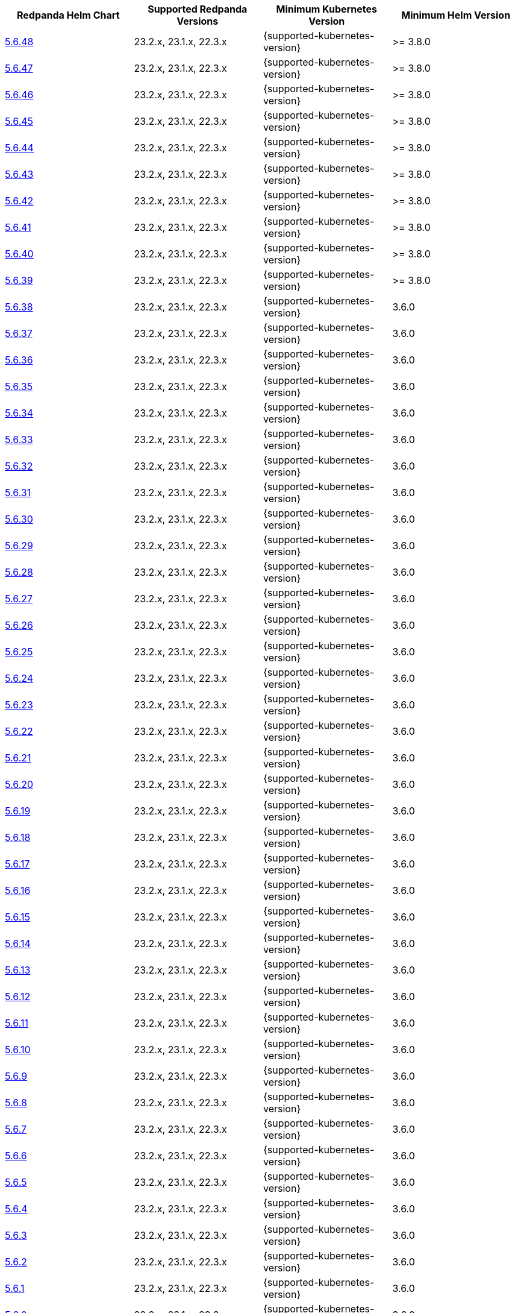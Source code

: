 |===
| Redpanda Helm Chart |Supported Redpanda Versions|Minimum Kubernetes Version|Minimum Helm Version


| link:https://artifacthub.io/packages/helm/redpanda-data/redpanda/5.6.48[5.6.48]
| 23.2.x, 23.1.x, 22.3.x
| {supported-kubernetes-version}
| >= 3.8.0

| link:https://artifacthub.io/packages/helm/redpanda-data/redpanda/5.6.47[5.6.47]
| 23.2.x, 23.1.x, 22.3.x
| {supported-kubernetes-version}
| >= 3.8.0

| link:https://artifacthub.io/packages/helm/redpanda-data/redpanda/5.6.46[5.6.46]
| 23.2.x, 23.1.x, 22.3.x
| {supported-kubernetes-version}
| >= 3.8.0

| link:https://artifacthub.io/packages/helm/redpanda-data/redpanda/5.6.45[5.6.45]
| 23.2.x, 23.1.x, 22.3.x
| {supported-kubernetes-version}
| >= 3.8.0

| link:https://artifacthub.io/packages/helm/redpanda-data/redpanda/5.6.44[5.6.44]
| 23.2.x, 23.1.x, 22.3.x
| {supported-kubernetes-version}
| >= 3.8.0

| link:https://artifacthub.io/packages/helm/redpanda-data/redpanda/5.6.43[5.6.43]
| 23.2.x, 23.1.x, 22.3.x
| {supported-kubernetes-version}
| >= 3.8.0

| link:https://artifacthub.io/packages/helm/redpanda-data/redpanda/5.6.42[5.6.42]
| 23.2.x, 23.1.x, 22.3.x
| {supported-kubernetes-version}
| >= 3.8.0

| link:https://artifacthub.io/packages/helm/redpanda-data/redpanda/5.6.41[5.6.41]
| 23.2.x, 23.1.x, 22.3.x
| {supported-kubernetes-version}
| >= 3.8.0

| link:https://artifacthub.io/packages/helm/redpanda-data/redpanda/5.6.40[5.6.40]
| 23.2.x, 23.1.x, 22.3.x
| {supported-kubernetes-version}
| >= 3.8.0

| link:https://artifacthub.io/packages/helm/redpanda-data/redpanda/5.6.39[5.6.39]
| 23.2.x, 23.1.x, 22.3.x
| {supported-kubernetes-version}
| >= 3.8.0

| link:https://artifacthub.io/packages/helm/redpanda-data/redpanda/5.6.38[5.6.38]
| 23.2.x, 23.1.x, 22.3.x
| {supported-kubernetes-version}
| 3.6.0

| link:https://artifacthub.io/packages/helm/redpanda-data/redpanda/5.6.37[5.6.37]
| 23.2.x, 23.1.x, 22.3.x
| {supported-kubernetes-version}
| 3.6.0

| link:https://artifacthub.io/packages/helm/redpanda-data/redpanda/5.6.36[5.6.36]
| 23.2.x, 23.1.x, 22.3.x
| {supported-kubernetes-version}
| 3.6.0

| link:https://artifacthub.io/packages/helm/redpanda-data/redpanda/5.6.35[5.6.35]
| 23.2.x, 23.1.x, 22.3.x
| {supported-kubernetes-version}
| 3.6.0

| link:https://artifacthub.io/packages/helm/redpanda-data/redpanda/5.6.34[5.6.34]
| 23.2.x, 23.1.x, 22.3.x
| {supported-kubernetes-version}
| 3.6.0

| link:https://artifacthub.io/packages/helm/redpanda-data/redpanda/5.6.33[5.6.33]
| 23.2.x, 23.1.x, 22.3.x
| {supported-kubernetes-version}
| 3.6.0

| link:https://artifacthub.io/packages/helm/redpanda-data/redpanda/5.6.32[5.6.32]
| 23.2.x, 23.1.x, 22.3.x
| {supported-kubernetes-version}
| 3.6.0

| link:https://artifacthub.io/packages/helm/redpanda-data/redpanda/5.6.31[5.6.31]
| 23.2.x, 23.1.x, 22.3.x
| {supported-kubernetes-version}
| 3.6.0

| link:https://artifacthub.io/packages/helm/redpanda-data/redpanda/5.6.30[5.6.30]
| 23.2.x, 23.1.x, 22.3.x
| {supported-kubernetes-version}
| 3.6.0

| link:https://artifacthub.io/packages/helm/redpanda-data/redpanda/5.6.29[5.6.29]
| 23.2.x, 23.1.x, 22.3.x
| {supported-kubernetes-version}
| 3.6.0

| link:https://artifacthub.io/packages/helm/redpanda-data/redpanda/5.6.28[5.6.28]
| 23.2.x, 23.1.x, 22.3.x
| {supported-kubernetes-version}
| 3.6.0

| link:https://artifacthub.io/packages/helm/redpanda-data/redpanda/5.6.27[5.6.27]
| 23.2.x, 23.1.x, 22.3.x
| {supported-kubernetes-version}
| 3.6.0

| link:https://artifacthub.io/packages/helm/redpanda-data/redpanda/5.6.26[5.6.26]
| 23.2.x, 23.1.x, 22.3.x
| {supported-kubernetes-version}
| 3.6.0

| link:https://artifacthub.io/packages/helm/redpanda-data/redpanda/5.6.25[5.6.25]
| 23.2.x, 23.1.x, 22.3.x
| {supported-kubernetes-version}
| 3.6.0

| link:https://artifacthub.io/packages/helm/redpanda-data/redpanda/5.6.24[5.6.24]
| 23.2.x, 23.1.x, 22.3.x
| {supported-kubernetes-version}
| 3.6.0

| link:https://artifacthub.io/packages/helm/redpanda-data/redpanda/5.6.23[5.6.23]
| 23.2.x, 23.1.x, 22.3.x
| {supported-kubernetes-version}
| 3.6.0

| link:https://artifacthub.io/packages/helm/redpanda-data/redpanda/5.6.22[5.6.22]
| 23.2.x, 23.1.x, 22.3.x
| {supported-kubernetes-version}
| 3.6.0

| link:https://artifacthub.io/packages/helm/redpanda-data/redpanda/5.6.21[5.6.21]
| 23.2.x, 23.1.x, 22.3.x
| {supported-kubernetes-version}
| 3.6.0

| link:https://artifacthub.io/packages/helm/redpanda-data/redpanda/5.6.20[5.6.20]
| 23.2.x, 23.1.x, 22.3.x
| {supported-kubernetes-version}
| 3.6.0

| link:https://artifacthub.io/packages/helm/redpanda-data/redpanda/5.6.19[5.6.19]
| 23.2.x, 23.1.x, 22.3.x
| {supported-kubernetes-version}
| 3.6.0

| link:https://artifacthub.io/packages/helm/redpanda-data/redpanda/5.6.18[5.6.18]
| 23.2.x, 23.1.x, 22.3.x
| {supported-kubernetes-version}
| 3.6.0

| link:https://artifacthub.io/packages/helm/redpanda-data/redpanda/5.6.17[5.6.17]
| 23.2.x, 23.1.x, 22.3.x
| {supported-kubernetes-version}
| 3.6.0

| link:https://artifacthub.io/packages/helm/redpanda-data/redpanda/5.6.16[5.6.16]
| 23.2.x, 23.1.x, 22.3.x
| {supported-kubernetes-version}
| 3.6.0

| link:https://artifacthub.io/packages/helm/redpanda-data/redpanda/5.6.15[5.6.15]
| 23.2.x, 23.1.x, 22.3.x
| {supported-kubernetes-version}
| 3.6.0

| link:https://artifacthub.io/packages/helm/redpanda-data/redpanda/5.6.14[5.6.14]
| 23.2.x, 23.1.x, 22.3.x
| {supported-kubernetes-version}
| 3.6.0

| link:https://artifacthub.io/packages/helm/redpanda-data/redpanda/5.6.13[5.6.13]
| 23.2.x, 23.1.x, 22.3.x
| {supported-kubernetes-version}
| 3.6.0

| link:https://artifacthub.io/packages/helm/redpanda-data/redpanda/5.6.12[5.6.12]
| 23.2.x, 23.1.x, 22.3.x
| {supported-kubernetes-version}
| 3.6.0

| link:https://artifacthub.io/packages/helm/redpanda-data/redpanda/5.6.11[5.6.11]
| 23.2.x, 23.1.x, 22.3.x
| {supported-kubernetes-version}
| 3.6.0

| link:https://artifacthub.io/packages/helm/redpanda-data/redpanda/5.6.10[5.6.10]
| 23.2.x, 23.1.x, 22.3.x
| {supported-kubernetes-version}
| 3.6.0

| link:https://artifacthub.io/packages/helm/redpanda-data/redpanda/5.6.9[5.6.9]
| 23.2.x, 23.1.x, 22.3.x
| {supported-kubernetes-version}
| 3.6.0

| link:https://artifacthub.io/packages/helm/redpanda-data/redpanda/5.6.8[5.6.8]
| 23.2.x, 23.1.x, 22.3.x
| {supported-kubernetes-version}
| 3.6.0

| link:https://artifacthub.io/packages/helm/redpanda-data/redpanda/5.6.7[5.6.7]
| 23.2.x, 23.1.x, 22.3.x
| {supported-kubernetes-version}
| 3.6.0

| link:https://artifacthub.io/packages/helm/redpanda-data/redpanda/5.6.6[5.6.6]
| 23.2.x, 23.1.x, 22.3.x
| {supported-kubernetes-version}
| 3.6.0

| link:https://artifacthub.io/packages/helm/redpanda-data/redpanda/5.6.5[5.6.5]
| 23.2.x, 23.1.x, 22.3.x
| {supported-kubernetes-version}
| 3.6.0

| link:https://artifacthub.io/packages/helm/redpanda-data/redpanda/5.6.4[5.6.4]
| 23.2.x, 23.1.x, 22.3.x
| {supported-kubernetes-version}
| 3.6.0

| link:https://artifacthub.io/packages/helm/redpanda-data/redpanda/5.6.3[5.6.3]
| 23.2.x, 23.1.x, 22.3.x
| {supported-kubernetes-version}
| 3.6.0

| link:https://artifacthub.io/packages/helm/redpanda-data/redpanda/5.6.2[5.6.2]
| 23.2.x, 23.1.x, 22.3.x
| {supported-kubernetes-version}
| 3.6.0

| link:https://artifacthub.io/packages/helm/redpanda-data/redpanda/5.6.1[5.6.1]
| 23.2.x, 23.1.x, 22.3.x
| {supported-kubernetes-version}
| 3.6.0

| link:https://artifacthub.io/packages/helm/redpanda-data/redpanda/5.6.0[5.6.0]
| 23.2.x, 23.1.x, 22.3.x
| {supported-kubernetes-version}
| 3.6.0

| link:https://artifacthub.io/packages/helm/redpanda-data/redpanda/5.5.4[5.5.4]
| 23.2.x, 23.1.x, 22.3.x
| {supported-kubernetes-version}
| 3.6.0

| link:https://artifacthub.io/packages/helm/redpanda-data/redpanda/5.5.3[5.5.3]
| 23.2.x, 23.1.x, 22.3.x
| {supported-kubernetes-version}
| 3.6.0

| link:https://artifacthub.io/packages/helm/redpanda-data/redpanda/5.5.2[5.5.2]
| 23.2.x, 23.1.x, 22.3.x
| {supported-kubernetes-version}
| 3.6.0

| link:https://artifacthub.io/packages/helm/redpanda-data/redpanda/5.5.1[5.5.1]
| 23.2.x, 23.1.x, 22.3.x
| {supported-kubernetes-version}
| 3.6.0

| link:https://artifacthub.io/packages/helm/redpanda-data/redpanda/5.5.0[5.5.0]
| 23.2.x, 23.1.x, 22.3.x
| {supported-kubernetes-version}
| 3.6.0

| link:https://artifacthub.io/packages/helm/redpanda-data/redpanda/5.4.13[5.4.13]
| 23.2.x, 23.1.x, 22.3.x
| {supported-kubernetes-version}
| 3.6.0

| link:https://artifacthub.io/packages/helm/redpanda-data/redpanda/5.4.12[5.4.12]
| 23.2.x, 23.1.x, 22.3.x
| {supported-kubernetes-version}
| 3.6.0

| link:https://artifacthub.io/packages/helm/redpanda-data/redpanda/5.4.11[5.4.11]
| 23.2.x, 23.1.x, 22.3.x
| {supported-kubernetes-version}
| 3.6.0

| link:https://artifacthub.io/packages/helm/redpanda-data/redpanda/5.4.10[5.4.10]
| 23.2.x, 23.1.x, 22.3.x
| {supported-kubernetes-version}
| 3.6.0

| link:https://artifacthub.io/packages/helm/redpanda-data/redpanda/5.4.9[5.4.9]
| 23.2.x, 23.1.x, 22.3.x
| {supported-kubernetes-version}
| 3.6.0

| link:https://artifacthub.io/packages/helm/redpanda-data/redpanda/5.4.8[5.4.8]
| 23.2.x, 23.1.x, 22.3.x
| {supported-kubernetes-version}
| 3.6.0

| link:https://artifacthub.io/packages/helm/redpanda-data/redpanda/5.4.7[5.4.7]
| 23.2.x, 23.1.x, 22.3.x
| {supported-kubernetes-version}
| 3.6.0

| link:https://artifacthub.io/packages/helm/redpanda-data/redpanda/5.4.6[5.4.6]
| 23.2.x, 23.1.x, 22.3.x
| {supported-kubernetes-version}
| 3.6.0

| link:https://artifacthub.io/packages/helm/redpanda-data/redpanda/5.4.5[5.4.5]
| 23.2.x, 23.1.x, 22.3.x
| {supported-kubernetes-version}
| 3.6.0

| link:https://artifacthub.io/packages/helm/redpanda-data/redpanda/5.4.4[5.4.4]
| 23.2.x, 23.1.x, 22.3.x
| {supported-kubernetes-version}
| 3.6.0

| link:https://artifacthub.io/packages/helm/redpanda-data/redpanda/5.4.3[5.4.3]
| 23.2.x, 23.1.x, 22.3.x
| {supported-kubernetes-version}
| 3.6.0

| link:https://artifacthub.io/packages/helm/redpanda-data/redpanda/5.4.2[5.4.2]
| 23.2.x, 23.1.x, 22.3.x
| {supported-kubernetes-version}
| 3.6.0

| link:https://artifacthub.io/packages/helm/redpanda-data/redpanda/5.4.1[5.4.1]
| 23.2.x, 23.1.x, 22.3.x
| {supported-kubernetes-version}
| 3.6.0

| link:https://artifacthub.io/packages/helm/redpanda-data/redpanda/5.4.0[5.4.0]
| 23.2.x, 23.1.x, 22.3.x
| {supported-kubernetes-version}
| 3.6.0

| link:https://artifacthub.io/packages/helm/redpanda-data/redpanda/5.3.4[5.3.4]
| 23.2.x, 23.1.x, 22.3.x
| {supported-kubernetes-version}
| 3.6.0

| link:https://artifacthub.io/packages/helm/redpanda-data/redpanda/5.3.3[5.3.3]
| 23.2.x, 23.1.x, 22.3.x
| {supported-kubernetes-version}
| 3.6.0

| link:https://artifacthub.io/packages/helm/redpanda-data/redpanda/5.3.2[5.3.2]
| 23.2.x, 23.1.x, 22.3.x
| {supported-kubernetes-version}
| 3.6.0

| link:https://artifacthub.io/packages/helm/redpanda-data/redpanda/5.3.1[5.3.1]
| 23.2.x, 23.1.x, 22.3.x
| {supported-kubernetes-version}
| 3.6.0

| link:https://artifacthub.io/packages/helm/redpanda-data/redpanda/5.3.0[5.3.0]
| 23.2.x, 23.1.x, 22.3.x
| {supported-kubernetes-version}
| 3.6.0

| link:https://artifacthub.io/packages/helm/redpanda-data/redpanda/5.2.0[5.2.0]
| 23.2.x, 23.1.x, 22.3.x
| {supported-kubernetes-version}
| 3.6.0

| link:https://artifacthub.io/packages/helm/redpanda-data/redpanda/5.1.8[5.1.8]
| 23.2.x, 23.1.x, 22.3.x
| {supported-kubernetes-version}
| 3.6.0

| link:https://artifacthub.io/packages/helm/redpanda-data/redpanda/5.1.7[5.1.7]
| 23.2.x, 23.1.x, 22.3.x
| {supported-kubernetes-version}
| 3.6.0

| link:https://artifacthub.io/packages/helm/redpanda-data/redpanda/5.1.6[5.1.6]
| 23.2.x, 23.1.x, 22.3.x
| {supported-kubernetes-version}
| 3.6.0

| link:https://artifacthub.io/packages/helm/redpanda-data/redpanda/5.1.5[5.1.5]
| 23.2.x, 23.1.x, 22.3.x
| {supported-kubernetes-version}
| 3.6.0

| link:https://artifacthub.io/packages/helm/redpanda-data/redpanda/5.1.4[5.1.4]
| 23.2.x, 23.1.x, 22.3.x
| {supported-kubernetes-version}
| 3.6.0

| link:https://artifacthub.io/packages/helm/redpanda-data/redpanda/5.1.3[5.1.3]
| 23.2.x, 23.1.x, 22.3.x
| {supported-kubernetes-version}
| 3.6.0

| link:https://artifacthub.io/packages/helm/redpanda-data/redpanda/5.1.2[5.1.2]
| 23.2.x, 23.1.x, 22.3.x
| {supported-kubernetes-version}
| 3.6.0

| link:https://artifacthub.io/packages/helm/redpanda-data/redpanda/5.1.1[5.1.1]
| 23.2.x, 23.1.x, 22.3.x
| {supported-kubernetes-version}
| 3.6.0

| link:https://artifacthub.io/packages/helm/redpanda-data/redpanda/5.1.0[5.1.0]
| 23.2.x, 23.1.x, 22.3.x
| {supported-kubernetes-version}
| 3.6.0

| link:https://artifacthub.io/packages/helm/redpanda-data/redpanda/5.0.10[5.0.10]
| 23.2.x, 23.1.x, 22.3.x
| {supported-kubernetes-version}
| 3.6.0

| link:https://artifacthub.io/packages/helm/redpanda-data/redpanda/5.0.9[5.0.9]
| 23.2.x, 23.1.x, 22.3.x
| {supported-kubernetes-version}
| 3.6.0

| link:https://artifacthub.io/packages/helm/redpanda-data/redpanda/5.0.8[5.0.8]
| 23.2.x, 23.1.x, 22.3.x
| {supported-kubernetes-version}
| 3.6.0

| link:https://artifacthub.io/packages/helm/redpanda-data/redpanda/5.0.7[5.0.7]
| 23.2.x, 23.1.x, 22.3.x
| {supported-kubernetes-version}
| 3.6.0

| link:https://artifacthub.io/packages/helm/redpanda-data/redpanda/5.0.6[5.0.6]
| 23.2.x, 23.1.x, 22.3.x
| {supported-kubernetes-version}
| 3.6.0

| link:https://artifacthub.io/packages/helm/redpanda-data/redpanda/5.0.5[5.0.5]
| 23.2.x, 23.1.x, 22.3.x
| {supported-kubernetes-version}
| 3.6.0

| link:https://artifacthub.io/packages/helm/redpanda-data/redpanda/5.0.4[5.0.4]
| 23.2.x, 23.1.x, 22.3.x
| {supported-kubernetes-version}
| 3.6.0

| link:https://artifacthub.io/packages/helm/redpanda-data/redpanda/5.0.3[5.0.3]
| 23.2.x, 23.1.x, 22.3.x
| {supported-kubernetes-version}
| 3.6.0

| link:https://artifacthub.io/packages/helm/redpanda-data/redpanda/5.0.2[5.0.2]
| 23.2.x, 23.1.x, 22.3.x
| {supported-kubernetes-version}
| 3.6.0

| link:https://artifacthub.io/packages/helm/redpanda-data/redpanda/5.0.1[5.0.1]
| 23.2.x, 23.1.x, 22.3.x
| {supported-kubernetes-version}
| 3.6.0

| link:https://artifacthub.io/packages/helm/redpanda-data/redpanda/5.0.0[5.0.0]
| 23.2.x, 23.1.x, 22.3.x
| {supported-kubernetes-version}
| 3.6.0

| link:https://artifacthub.io/packages/helm/redpanda-data/redpanda/4.0.57[4.0.57]
| 23.1.x, 22.3.x
| {supported-kubernetes-version}
| 3.6.0

| link:https://artifacthub.io/packages/helm/redpanda-data/redpanda/4.0.56[4.0.56]
| 23.1.x, 22.3.x
| {supported-kubernetes-version}
| 3.6.0

| link:https://artifacthub.io/packages/helm/redpanda-data/redpanda/4.0.55[4.0.55]
| 23.1.x, 22.3.x
| {supported-kubernetes-version}
| 3.6.0

| link:https://artifacthub.io/packages/helm/redpanda-data/redpanda/4.0.54[4.0.54]
| 23.1.x, 22.3.x
| {supported-kubernetes-version}
| 3.6.0

| link:https://artifacthub.io/packages/helm/redpanda-data/redpanda/4.0.53[4.0.53]
| 23.1.x, 22.3.x
| {supported-kubernetes-version}
| 3.6.0

| link:https://artifacthub.io/packages/helm/redpanda-data/redpanda/4.0.52[4.0.52]
| 23.1.x, 22.3.x
| {supported-kubernetes-version}
| 3.6.0

| link:https://artifacthub.io/packages/helm/redpanda-data/redpanda/4.0.51[4.0.51]
| 23.1.x, 22.3.x
| {supported-kubernetes-version}
| 3.6.0

| link:https://artifacthub.io/packages/helm/redpanda-data/redpanda/4.0.50[4.0.50]
| 23.1.x, 22.3.x
| {supported-kubernetes-version}
| 3.6.0

| link:https://artifacthub.io/packages/helm/redpanda-data/redpanda/4.0.49[4.0.49]
| 23.1.x, 22.3.x
| {supported-kubernetes-version}
| 3.6.0

| link:https://artifacthub.io/packages/helm/redpanda-data/redpanda/4.0.48[4.0.48]
| 23.1.x, 22.3.x
| {supported-kubernetes-version}
| 3.6.0

| link:https://artifacthub.io/packages/helm/redpanda-data/redpanda/4.0.47[4.0.47]
| 23.1.x, 22.3.x
| {supported-kubernetes-version}
| 3.6.0

| link:https://artifacthub.io/packages/helm/redpanda-data/redpanda/4.0.46[4.0.46]
| 23.1.x, 22.3.x
| {supported-kubernetes-version}
| 3.6.0

| link:https://artifacthub.io/packages/helm/redpanda-data/redpanda/4.0.45[4.0.45]
| 23.1.x, 22.3.x
| {supported-kubernetes-version}
| 3.6.0

| link:https://artifacthub.io/packages/helm/redpanda-data/redpanda/4.0.44[4.0.44]
| 23.1.x, 22.3.x
| {supported-kubernetes-version}
| 3.6.0

| link:https://artifacthub.io/packages/helm/redpanda-data/redpanda/4.0.43[4.0.43]
| 23.1.x, 22.3.x
| {supported-kubernetes-version}
| 3.6.0

| link:https://artifacthub.io/packages/helm/redpanda-data/redpanda/4.0.42[4.0.42]
| 23.1.x, 22.3.x
| {supported-kubernetes-version}
| 3.6.0

| link:https://artifacthub.io/packages/helm/redpanda-data/redpanda/4.0.41[4.0.41]
| 23.1.x, 22.3.x
| {supported-kubernetes-version}
| 3.6.0

| link:https://artifacthub.io/packages/helm/redpanda-data/redpanda/4.0.40[4.0.40]
| 23.1.x, 22.3.x
| {supported-kubernetes-version}
| 3.6.0

| link:https://artifacthub.io/packages/helm/redpanda-data/redpanda/4.0.39[4.0.39]
| 23.1.x, 22.3.x
| {supported-kubernetes-version}
| 3.6.0

| link:https://artifacthub.io/packages/helm/redpanda-data/redpanda/4.0.38[4.0.38]
| 23.1.x, 22.3.x
| {supported-kubernetes-version}
| 3.6.0

| link:https://artifacthub.io/packages/helm/redpanda-data/redpanda/4.0.37[4.0.37]
| 23.1.x, 22.3.x
| {supported-kubernetes-version}
| 3.6.0

| link:https://artifacthub.io/packages/helm/redpanda-data/redpanda/4.0.36[4.0.36]
| 23.1.x, 22.3.x
| {supported-kubernetes-version}
| 3.6.0

| link:https://artifacthub.io/packages/helm/redpanda-data/redpanda/4.0.35[4.0.35]
| 23.1.x, 22.3.x
| {supported-kubernetes-version}
| 3.6.0

| link:https://artifacthub.io/packages/helm/redpanda-data/redpanda/4.0.34[4.0.34]
| 23.1.x, 22.3.x
| {supported-kubernetes-version}
| 3.6.0

| link:https://artifacthub.io/packages/helm/redpanda-data/redpanda/4.0.33[4.0.33]
| 23.1.x, 22.3.x
| {supported-kubernetes-version}
| 3.6.0

| link:https://artifacthub.io/packages/helm/redpanda-data/redpanda/4.0.32[4.0.32]
| 23.1.x, 22.3.x
| {supported-kubernetes-version}
| 3.6.0

| link:https://artifacthub.io/packages/helm/redpanda-data/redpanda/4.0.31[4.0.31]
| 23.1.x, 22.3.x
| {supported-kubernetes-version}
| 3.6.0

| link:https://artifacthub.io/packages/helm/redpanda-data/redpanda/4.0.30[4.0.30]
| 23.1.x, 22.3.x
| {supported-kubernetes-version}
| 3.6.0

| link:https://artifacthub.io/packages/helm/redpanda-data/redpanda/4.0.29[4.0.29]
| 23.1.x, 22.3.x
| {supported-kubernetes-version}
| 3.6.0

| link:https://artifacthub.io/packages/helm/redpanda-data/redpanda/4.0.28[4.0.28]
| 23.1.x, 22.3.x
| {supported-kubernetes-version}
| 3.6.0

| link:https://artifacthub.io/packages/helm/redpanda-data/redpanda/4.0.27[4.0.27]
| 23.1.x, 22.3.x
| {supported-kubernetes-version}
| 3.6.0

| link:https://artifacthub.io/packages/helm/redpanda-data/redpanda/4.0.26[4.0.26]
| 23.1.x, 22.3.x
| {supported-kubernetes-version}
| 3.6.0

| link:https://artifacthub.io/packages/helm/redpanda-data/redpanda/4.0.25[4.0.25]
| 23.1.x, 22.3.x
| {supported-kubernetes-version}
| 3.6.0

| link:https://artifacthub.io/packages/helm/redpanda-data/redpanda/4.0.24[4.0.24]
| 23.1.x, 22.3.x
| {supported-kubernetes-version}
| 3.6.0

| link:https://artifacthub.io/packages/helm/redpanda-data/redpanda/4.0.23[4.0.23]
| 23.1.x, 22.3.x
| {supported-kubernetes-version}
| 3.6.0

| link:https://artifacthub.io/packages/helm/redpanda-data/redpanda/4.0.22[4.0.22]
| 23.1.x, 22.3.x
| {supported-kubernetes-version}
| 3.6.0

| link:https://artifacthub.io/packages/helm/redpanda-data/redpanda/4.0.21[4.0.21]
| 23.1.x, 22.3.x
| {supported-kubernetes-version}
| 3.6.0

| link:https://artifacthub.io/packages/helm/redpanda-data/redpanda/4.0.20[4.0.20]
| 23.1.x, 22.3.x
| {supported-kubernetes-version}
| 3.6.0

| link:https://artifacthub.io/packages/helm/redpanda-data/redpanda/4.0.19[4.0.19]
| 23.1.x, 22.3.x
| {supported-kubernetes-version}
| 3.6.0

| link:https://artifacthub.io/packages/helm/redpanda-data/redpanda/4.0.18[4.0.18]
| 23.1.x, 22.3.x
| {supported-kubernetes-version}
| 3.6.0

| link:https://artifacthub.io/packages/helm/redpanda-data/redpanda/4.0.17[4.0.17]
| 23.1.x, 22.3.x
| {supported-kubernetes-version}
| 3.6.0

| link:https://artifacthub.io/packages/helm/redpanda-data/redpanda/4.0.16[4.0.16]
| 23.1.x, 22.3.x
| {supported-kubernetes-version}
| 3.6.0

| link:https://artifacthub.io/packages/helm/redpanda-data/redpanda/4.0.15[4.0.15]
| 23.1.x, 22.3.x
| {supported-kubernetes-version}
| 3.6.0

| link:https://artifacthub.io/packages/helm/redpanda-data/redpanda/4.0.14[4.0.14]
| 23.1.x, 22.3.x
| {supported-kubernetes-version}
| 3.6.0

| link:https://artifacthub.io/packages/helm/redpanda-data/redpanda/4.0.13[4.0.13]
| 23.1.x, 22.3.x
| {supported-kubernetes-version}
| 3.6.0

| link:https://artifacthub.io/packages/helm/redpanda-data/redpanda/4.0.12[4.0.12]
| 23.1.x, 22.3.x
| {supported-kubernetes-version}
| 3.6.0

| link:https://artifacthub.io/packages/helm/redpanda-data/redpanda/4.0.11[4.0.11]
| 23.1.x, 22.3.x
| {supported-kubernetes-version}
| 3.6.0

| link:https://artifacthub.io/packages/helm/redpanda-data/redpanda/4.0.10[4.0.10]
| 23.1.x, 22.3.x
| {supported-kubernetes-version}
| 3.6.0

| link:https://artifacthub.io/packages/helm/redpanda-data/redpanda/4.0.9[4.0.9]
| 23.1.x, 22.3.x
| {supported-kubernetes-version}
| 3.6.0

| link:https://artifacthub.io/packages/helm/redpanda-data/redpanda/4.0.8[4.0.8]
| 23.1.x, 22.3.x
| {supported-kubernetes-version}
| 3.6.0

| link:https://artifacthub.io/packages/helm/redpanda-data/redpanda/4.0.7[4.0.7]
| 23.1.x, 22.3.x
| {supported-kubernetes-version}
| 3.6.0

| link:https://artifacthub.io/packages/helm/redpanda-data/redpanda/4.0.6[4.0.6]
| 23.1.x, 22.3.x
| {supported-kubernetes-version}
| 3.6.0

| link:https://artifacthub.io/packages/helm/redpanda-data/redpanda/4.0.5[4.0.5]
| 23.1.x, 22.3.x
| {supported-kubernetes-version}
| 3.6.0

| link:https://artifacthub.io/packages/helm/redpanda-data/redpanda/4.0.4[4.0.4]
| 23.1.x, 22.3.x
| {supported-kubernetes-version}
| 3.6.0

| link:https://artifacthub.io/packages/helm/redpanda-data/redpanda/4.0.3[4.0.3]
| 23.1.x, 22.3.x
| {supported-kubernetes-version}
| 3.6.0

| link:https://artifacthub.io/packages/helm/redpanda-data/redpanda/4.0.2[4.0.2]
| 23.1.x, 22.3.x
| {supported-kubernetes-version}
| 3.6.0

| link:https://artifacthub.io/packages/helm/redpanda-data/redpanda/4.0.1[4.0.1]
| 23.1.x, 22.3.x
| {supported-kubernetes-version}
| 3.6.0

| link:https://artifacthub.io/packages/helm/redpanda-data/redpanda/4.0.0[4.0.0]
| 23.1.x, 22.3.x
| {supported-kubernetes-version}
| 3.6.0

| link:https://artifacthub.io/packages/helm/redpanda-data/redpanda/3.0.12[3.0.12]
| 23.1.x, 22.3.x
| {supported-kubernetes-version}
| 3.6.0

| link:https://artifacthub.io/packages/helm/redpanda-data/redpanda/3.0.11[3.0.11]
| 23.1.x, 22.3.x
| {supported-kubernetes-version}
| 3.6.0

| link:https://artifacthub.io/packages/helm/redpanda-data/redpanda/3.0.10[3.0.10]
| 23.1.x, 22.3.x
| {supported-kubernetes-version}
| 3.6.0

| link:https://artifacthub.io/packages/helm/redpanda-data/redpanda/3.0.9[3.0.9]
| 23.1.x, 22.3.x
| {supported-kubernetes-version}
| 3.6.0

| link:https://artifacthub.io/packages/helm/redpanda-data/redpanda/3.0.8[3.0.8]
| 23.1.x, 22.3.x
| {supported-kubernetes-version}
| 3.6.0

| link:https://artifacthub.io/packages/helm/redpanda-data/redpanda/3.0.7[3.0.7]
| 23.1.x, 22.3.x
| {supported-kubernetes-version}
| 3.6.0

| link:https://artifacthub.io/packages/helm/redpanda-data/redpanda/3.0.6[3.0.6]
| 23.1.x, 22.3.x
| {supported-kubernetes-version}
| 3.6.0

| link:https://artifacthub.io/packages/helm/redpanda-data/redpanda/3.0.2[3.0.2]
| 23.1.x, 22.3.x
| {supported-kubernetes-version}
| 3.6.0

| link:https://artifacthub.io/packages/helm/redpanda-data/redpanda/3.0.1[3.0.1]
| 23.1.x, 22.3.x
| {supported-kubernetes-version}
| 3.6.0

| link:https://artifacthub.io/packages/helm/redpanda-data/redpanda/3.0.0[3.0.0]
| 23.1.x, 22.3.x
| {supported-kubernetes-version}
| 3.6.0

| link:https://artifacthub.io/packages/helm/redpanda-data/redpanda/2.13.2[2.13.2]
| 22.3.x
| {supported-kubernetes-version}
| 3.6.0

| link:https://artifacthub.io/packages/helm/redpanda-data/redpanda/2.13.1[2.13.1]
| 22.3.x
| {supported-kubernetes-version}
| 3.6.0

| link:https://artifacthub.io/packages/helm/redpanda-data/redpanda/2.13.0[2.13.0]
| 22.3.x
| {supported-kubernetes-version}
| 3.6.0

| link:https://artifacthub.io/packages/helm/redpanda-data/redpanda/2.12.2[2.12.2]
| 22.3.x
| {supported-kubernetes-version}
| 3.6.0

| link:https://artifacthub.io/packages/helm/redpanda-data/redpanda/2.12.1[2.12.1]
| 22.3.x
| {supported-kubernetes-version}
| 3.6.0

| link:https://artifacthub.io/packages/helm/redpanda-data/redpanda/2.12.0[2.12.0]
| 22.3.x
| {supported-kubernetes-version}
| 3.6.0

| link:https://artifacthub.io/packages/helm/redpanda-data/redpanda/2.11.1[2.11.1]
| 22.3.x
| {supported-kubernetes-version}
| 3.6.0

| link:https://artifacthub.io/packages/helm/redpanda-data/redpanda/2.11.0[2.11.0]
| 22.3.x
| {supported-kubernetes-version}
| 3.6.0

| link:https://artifacthub.io/packages/helm/redpanda-data/redpanda/2.10.10[2.10.10]
| 22.3.x
| {supported-kubernetes-version}
| 3.6.0

| link:https://artifacthub.io/packages/helm/redpanda-data/redpanda/2.10.9[2.10.9]
| 22.3.x
| {supported-kubernetes-version}
| 3.6.0

| link:https://artifacthub.io/packages/helm/redpanda-data/redpanda/2.10.8[2.10.8]
| 22.3.x
| {supported-kubernetes-version}
| 3.6.0

| link:https://artifacthub.io/packages/helm/redpanda-data/redpanda/2.10.7[2.10.7]
| 22.3.x
| {supported-kubernetes-version}
| 3.6.0

| link:https://artifacthub.io/packages/helm/redpanda-data/redpanda/2.10.6[2.10.6]
| 22.3.x
| {supported-kubernetes-version}
| 3.6.0

| link:https://artifacthub.io/packages/helm/redpanda-data/redpanda/2.10.5[2.10.5]
| 22.3.x
| {supported-kubernetes-version}
| 3.6.0

| link:https://artifacthub.io/packages/helm/redpanda-data/redpanda/2.10.4[2.10.4]
| 22.3.x
| {supported-kubernetes-version}
| 3.6.0

| link:https://artifacthub.io/packages/helm/redpanda-data/redpanda/2.10.3[2.10.3]
| 22.3.x
| {supported-kubernetes-version}
| 3.6.0

| link:https://artifacthub.io/packages/helm/redpanda-data/redpanda/2.10.2[2.10.2]
| 22.3.x
| {supported-kubernetes-version}
| 3.6.0

| link:https://artifacthub.io/packages/helm/redpanda-data/redpanda/2.10.1[2.10.1]
| 22.3.x
| {supported-kubernetes-version}
| 3.6.0

| link:https://artifacthub.io/packages/helm/redpanda-data/redpanda/2.10.0[2.10.0]
| 22.3.x
| {supported-kubernetes-version}
| 3.6.0

| link:https://artifacthub.io/packages/helm/redpanda-data/redpanda/2.9.1[2.9.1]
| 22.3.x
| {supported-kubernetes-version}
| 3.6.0

| link:https://artifacthub.io/packages/helm/redpanda-data/redpanda/2.8.7[2.8.7]
| 22.3.x
| {supported-kubernetes-version}
| 3.6.0

| link:https://artifacthub.io/packages/helm/redpanda-data/redpanda/2.8.6[2.8.6]
| 22.3.x
| {supported-kubernetes-version}
| 3.6.0

| link:https://artifacthub.io/packages/helm/redpanda-data/redpanda/2.8.5[2.8.5]
| 22.3.x
| {supported-kubernetes-version}
| 3.6.0

| link:https://artifacthub.io/packages/helm/redpanda-data/redpanda/2.8.4[2.8.4]
| 22.3.x
| {supported-kubernetes-version}
| 3.6.0

| link:https://artifacthub.io/packages/helm/redpanda-data/redpanda/2.8.3[2.8.3]
| 22.3.x
| {supported-kubernetes-version}
| 3.6.0

| link:https://artifacthub.io/packages/helm/redpanda-data/redpanda/2.8.2[2.8.2]
| 22.3.x
| {supported-kubernetes-version}
| 3.6.0

| link:https://artifacthub.io/packages/helm/redpanda-data/redpanda/2.8.1[2.8.1]
| 22.3.x
| {supported-kubernetes-version}
| 3.6.0

| link:https://artifacthub.io/packages/helm/redpanda-data/redpanda/2.8.0[2.8.0]
| 22.3.x
| {supported-kubernetes-version}
| 3.6.0

| link:https://artifacthub.io/packages/helm/redpanda-data/redpanda/2.7.0[2.7.0]
| 22.3.x
| {supported-kubernetes-version}
| 3.6.0

| link:https://artifacthub.io/packages/helm/redpanda-data/redpanda/2.6.6[2.6.6]
| 22.3.x
| {supported-kubernetes-version}
| 3.6.0

| link:https://artifacthub.io/packages/helm/redpanda-data/redpanda/2.6.5[2.6.5]
| 22.3.x
| {supported-kubernetes-version}
| 3.6.0

| link:https://artifacthub.io/packages/helm/redpanda-data/redpanda/2.6.4[2.6.4]
| 22.3.x
| {supported-kubernetes-version}
| 3.6.0

| link:https://artifacthub.io/packages/helm/redpanda-data/redpanda/2.6.3[2.6.3]
| 22.3.x
| {supported-kubernetes-version}
| 3.6.0

| link:https://artifacthub.io/packages/helm/redpanda-data/redpanda/2.6.2[2.6.2]
| 22.3.x
| {supported-kubernetes-version}
| 3.6.0

| link:https://artifacthub.io/packages/helm/redpanda-data/redpanda/2.6.1[2.6.1]
| 22.3.x
| {supported-kubernetes-version}
| 3.6.0

| link:https://artifacthub.io/packages/helm/redpanda-data/redpanda/2.6.0[2.6.0]
| 22.3.x
| {supported-kubernetes-version}
| 3.6.0

| link:https://artifacthub.io/packages/helm/redpanda-data/redpanda/2.5.2[2.5.2]
| 22.3.x
| {supported-kubernetes-version}
| 3.6.0

| link:https://artifacthub.io/packages/helm/redpanda-data/redpanda/2.5.1[2.5.1]
| 22.3.x
| {supported-kubernetes-version}
| 3.6.0

| link:https://artifacthub.io/packages/helm/redpanda-data/redpanda/2.5.0[2.5.0]
| 22.3.x
| {supported-kubernetes-version}
| 3.6.0

| link:https://artifacthub.io/packages/helm/redpanda-data/redpanda/2.4.5[2.4.5]
| 22.3.x
| {supported-kubernetes-version}
| 3.6.0

| link:https://artifacthub.io/packages/helm/redpanda-data/redpanda/2.4.4[2.4.4]
| 22.3.x
| {supported-kubernetes-version}
| 3.6.0

| link:https://artifacthub.io/packages/helm/redpanda-data/redpanda/2.4.3[2.4.3]
| 22.3.x
| {supported-kubernetes-version}
| 3.6.0

| link:https://artifacthub.io/packages/helm/redpanda-data/redpanda/2.4.2[2.4.2]
| 22.3.x
| {supported-kubernetes-version}
| 3.6.0

| link:https://artifacthub.io/packages/helm/redpanda-data/redpanda/2.4.1[2.4.1]
| 22.3.x
| {supported-kubernetes-version}
| 3.6.0

| link:https://artifacthub.io/packages/helm/redpanda-data/redpanda/2.4.0[2.4.0]
| 22.3.x
| {supported-kubernetes-version}
| 3.6.0

| link:https://artifacthub.io/packages/helm/redpanda-data/redpanda/2.3.20[2.3.20]
| 22.3.x
| {supported-kubernetes-version}
| 3.6.0

| link:https://artifacthub.io/packages/helm/redpanda-data/redpanda/2.3.19[2.3.19]
| 22.3.x
| {supported-kubernetes-version}
| 3.6.0

| link:https://artifacthub.io/packages/helm/redpanda-data/redpanda/2.3.18[2.3.18]
| 22.3.x
| {supported-kubernetes-version}
| 3.6.0

| link:https://artifacthub.io/packages/helm/redpanda-data/redpanda/2.3.17[2.3.17]
| 22.3.x
| {supported-kubernetes-version}
| >= 3.6.0

| link:https://artifacthub.io/packages/helm/redpanda-data/redpanda/2.3.16[2.3.16]
| 22.3.x
| {supported-kubernetes-version}
| >= 3.6.0

| link:https://artifacthub.io/packages/helm/redpanda-data/redpanda/2.3.15[2.3.15]
| 22.3.x
| {supported-kubernetes-version}
| >= 3.6.0

| link:https://artifacthub.io/packages/helm/redpanda-data/redpanda/2.3.14[2.3.14]
| 22.3.x
| {supported-kubernetes-version}
| >= 3.6.0

| link:https://artifacthub.io/packages/helm/redpanda-data/redpanda/2.3.13[2.3.13]
| 22.3.x
| {supported-kubernetes-version}
| >= 3.6.0

| link:https://artifacthub.io/packages/helm/redpanda-data/redpanda/2.3.12[2.3.12]
| 22.3.x
| {supported-kubernetes-version}
| >= 3.6.0

| link:https://artifacthub.io/packages/helm/redpanda-data/redpanda/2.3.11[2.3.11]
| 22.3.x
| {supported-kubernetes-version}
| >= 3.6.0

| link:https://artifacthub.io/packages/helm/redpanda-data/redpanda/2.3.10[2.3.10]
| 22.3.x
| {supported-kubernetes-version}
| >= 3.6.0

| link:https://artifacthub.io/packages/helm/redpanda-data/redpanda/2.3.9[2.3.9]
| 22.3.x
| {supported-kubernetes-version}
| >= 3.6.0

| link:https://artifacthub.io/packages/helm/redpanda-data/redpanda/2.3.8[2.3.8]
| 22.3.x
| {supported-kubernetes-version}
| >= 3.6.0

| link:https://artifacthub.io/packages/helm/redpanda-data/redpanda/2.3.7[2.3.7]
| 22.3.x
| {supported-kubernetes-version}
| >= 3.6.0

| link:https://artifacthub.io/packages/helm/redpanda-data/redpanda/2.3.6[2.3.6]
| 22.3.x
| {supported-kubernetes-version}
| >= 3.6.0

| link:https://artifacthub.io/packages/helm/redpanda-data/redpanda/2.3.5[2.3.5]
| 22.3.x
| {supported-kubernetes-version}
| >= 3.6.0

| link:https://artifacthub.io/packages/helm/redpanda-data/redpanda/2.3.4[2.3.4]
| 22.3.x
| {supported-kubernetes-version}
| >= 3.6.0

| link:https://artifacthub.io/packages/helm/redpanda-data/redpanda/2.3.3[2.3.3]
| 22.3.x
| {supported-kubernetes-version}
| >= 3.6.0

| link:https://artifacthub.io/packages/helm/redpanda-data/redpanda/2.3.2[2.3.2]
| 22.3.x
| {supported-kubernetes-version}
| >= 3.6.0

| link:https://artifacthub.io/packages/helm/redpanda-data/redpanda/2.3.1[2.3.1]
| 22.3.x
| {supported-kubernetes-version}
| >= 3.6.0

|===